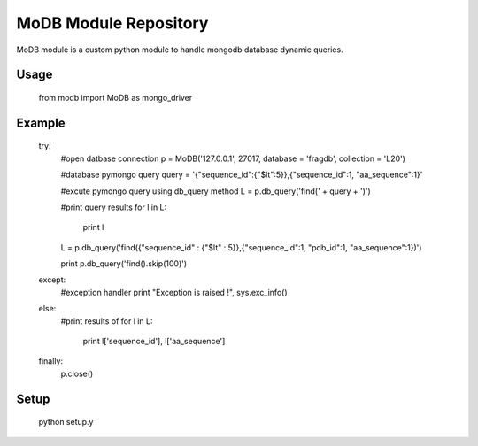 MoDB Module Repository
========================

MoDB module is a custom python module to handle mongodb database dynamic queries.



Usage
--------------
	
	from modb import MoDB as mongo_driver

Example
---------------

	try:
		#open datbase connection
		p = MoDB('127.0.0.1', 27017, database = 'fragdb', collection = 'L20')
		
		#database pymongo query
		query = '{"sequence_id":{"$lt":5}},{"sequence_id":1, "aa_sequence":1}'
		
		#excute pymongo query using db_query method
		L = p.db_query('find(' + query + ')')
		
		#print query results
		for l in L:
			print l
		
		L = p.db_query('find({"sequence_id" : {"$lt" : 5}},{"sequence_id":1, "pdb_id":1, "aa_sequence":1})')
		
		print p.db_query('find().skip(100)')
		
	except:
		#exception handler
		print "Exception is raised !", sys.exc_info()
	else:
		#print results of 
		for l in L:
			print l['sequence_id'], l['aa_sequence']
	finally:
		p.close()
		
Setup
---------------
	
	python setup.y

